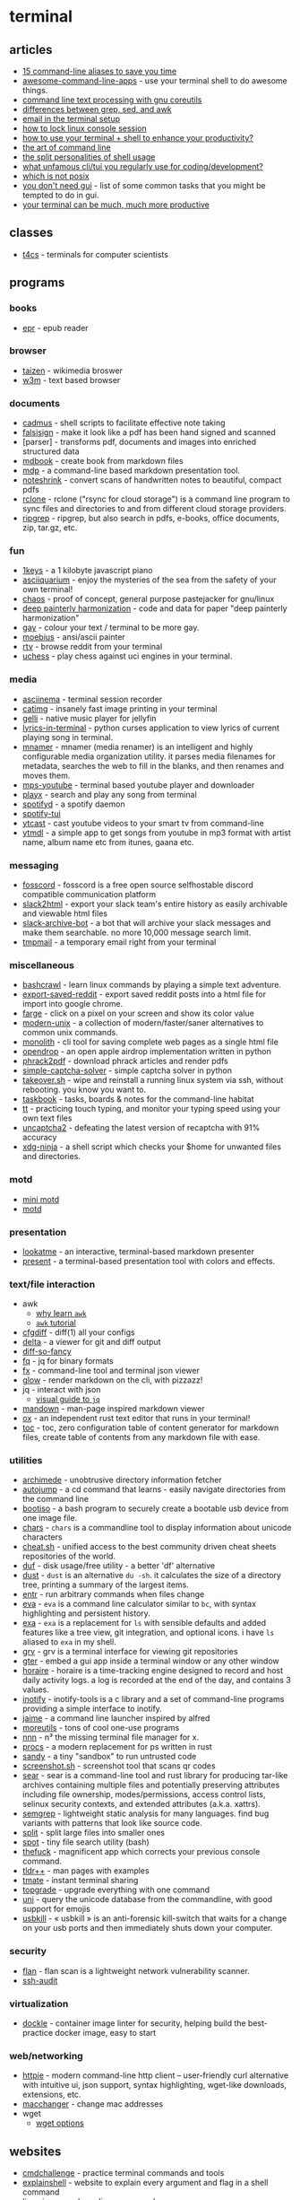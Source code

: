 * terminal
** articles
- [[https://opensource.com/article/18/8/time-saving-command-line-aliases][15 command-line aliases to save you time]]
- [[https://github.com/herrbischoff/awesome-command-line-apps][awesome-command-line-apps]] - use your terminal shell to do awesome things.
- [[https://learnbyexample.github.io/cli_text_processing_coreutils/cover.html][command line text processing with gnu coreutils]]
- [[https://learnbyexample.github.io/gnu-bre-ere-cheatsheet/][differences between grep, sed, and awk]]
- [[https://www.reddit.com/r/unixporn/comments/k1xp4i/emacs_mail_mu4e_mu4edashaboard_tags_svgtagmode/][email in the terminal setup]]
- [[https://blog.sleeplessbeastie.eu/2015/06/01/how-to-lock-linux-console-session/][how to lock linux console session]]
- [[https://dev.to/mamyn0va/cli-love-inside-4lgl][how to use your terminal + shell to enhance your productivity?]]
- [[https://github.com/jlevy/the-art-of-command-line][the art of command line]]
- [[https://murex.rocks/docs/blog/split_personalities.html][the split personalities of shell usage]]
- [[https://www.reddit.com/r/commandline/comments/i0oo3d/what_unfamous_clitui_you_regularly_use_for/][what unfamous cli/tui you regularly use for coding/development?]]
- [[https://hynek.me/til/which-not-posix/][which is not posix]]
- [[https://github.com/you-dont-need/you-dont-need-gui][you don't need gui]] - list of some common tasks that you might be tempted to do in gui.
- [[https://medium.com/@ivanaugustobd/your-terminal-can-be-much-much-more-productive-5256424658e8][your terminal can be much, much more productive]]

** classes
- [[https://bitbucket.org/t4cs/t4cs/src/master/][t4cs]] - terminals for computer scientists

** programs
*** books
- [[https://github.com/wustho/epr][epr]] - epub reader

*** browser
- [[https://github.com/nerdypepper/taizen][taizen]] - wikimedia broswer
- [[https://en.m.wikipedia.org/wiki/w3m][w3m]] - text based browser

*** documents
- [[https://github.com/ryangreenup/cadmus][cadmus]] - shell scripts to facilitate effective note taking
- [[https://gitlab.com/edouardklein/falsisign][falsisign]] - make it look like a pdf has been hand signed and scanned
- [parser] - transforms pdf, documents and images into enriched structured data
- [[https://github.com/rust-lang/mdbook][mdbook]] - create book from markdown files
- [[https://github.com/visit1985/mdp][mdp]] - a command-line based markdown presentation tool.
- [[https://github.com/mzucker/noteshrink][noteshrink]] - convert scans of handwritten notes to beautiful, compact pdfs
- [[https://github.com/rclone/rclone][rclone]] - rclone ("rsync for cloud storage") is a command line program to sync files and directories to and from different cloud storage providers.
- [[https://github.com/phiresky/ripgrep-all][ripgrep]] - ripgrep, but also search in pdfs, e-books, office documents, zip, tar.gz, etc.

*** fun
- [[https://github.com/killedbyapixel/1keys][1keys]] - a 1 kilobyte javascript piano
- [[https://github.com/cmatsuoka/asciiquarium][asciiquarium]] - enjoy the mysteries of the sea from the safety of your own terminal!
- [[https://github.com/aydwi/chaos][chaos]] - proof of concept, general purpose pastejacker for gnu/linux
- [[https://github.com/luanfujun/deep-painterly-harmonization][deep painterly harmonization]] - code and data for paper "deep painterly harmonization"
- [[https://github.com/ms-jpq/gay][gay]] - colour your text / terminal to be more gay.
- [[https://blocktronics.github.io/moebius/][moebius]] - ansi/ascii painter
- [[https://github.com/michael-lazar/rtv][rtv]] - browse reddit from your terminal
- [[https://github.com/tmountain/uchess][uchess]] - play chess against uci engines in your terminal.

*** media
- [[https://github.com/asciinema/asciinema][asciinema]] - terminal session recorder
- [[https://github.com/posva/catimg][catimg]] - insanely fast image printing in your terminal
- [[https://github.com/dkanada/gelli][gelli]] - native music player for jellyfin
- [[https://github.com/jugran/lyrics-in-terminal][lyrics-in-terminal]] - python curses application to view lyrics of current playing song in terminal.
- [[https://github.com/jkwill87/mnamer][mnamer]] - mnamer (media renamer) is an intelligent and highly configurable media organization utility. it parses media filenames for metadata, searches the web to fill in the blanks, and then renames and moves them.
- [[https://github.com/mps-youtube/mps-youtube][mps-youtube]] - terminal based youtube player and downloader
- [[https://github.com/nish1001/playx][playx]] - search and play any song from terminal
- [[https://github.com/spotifyd/spotifyd][spotifyd]] - a spotify daemon
- [[https://github.com/rigellute/spotify-tui][spotify-tui]]
- [[https://github.com/marcolucidi01/ytcast][ytcast]] - cast youtube videos to your smart tv from command-line
- [[https://github.com/deepjyoti30/ytmdl][ytmdl]] - a simple app to get songs from youtube in mp3 format with artist name, album name etc from itunes, gaana etc.

*** messaging
- [[https://github.com/fosscord/fosscord][fosscord]] - fosscord is a free open source selfhostable discord compatible communication platform
- [[https://github.com/hfaran/slack2html][slack2html]] - export your slack team's entire history as easily archivable and viewable html files
- [[https://github.com/docmarionum1/slack-archive-bot][slack-archive-bot]] - a bot that will archive your slack messages and make them searchable. no more 10,000 message search limit.
- [[https://github.com/sdushantha/tmpmail][tmpmail]] - a temporary email right from your terminal

*** miscellaneous
- [[https://gitlab.com/slackermedia/bashcrawl][bashcrawl]] - learn linux commands by playing a simple text adventure.
- [[https://github.com/csu/export-saved-reddit][export-saved-reddit]] - export saved reddit posts into a html file for import into google chrome.
- [[https://github.com/sdushantha/farge][farge]] - click on a pixel on your screen and show its color value
- [[https://github.com/ibraheemdev/modern-unix][modern-unix]] - a collection of modern/faster/saner alternatives to common unix commands.
- [[https://github.com/y2z/monolith][monolith]] - cli tool for saving complete web pages as a single html file
- [[https://github.com/seemoo-lab/opendrop][opendrop]] - an open apple airdrop implementation written in python
- [[https://github.com/alanvivona/phrack2pdf][phrack2pdf]] - download phrack articles and render pdfs
- [[https://github.com/ptigas/simple-captcha-solver][simple-captcha-solver]] - simple captcha solver in python
- [[https://github.com/marcan/takeover.sh][takeover.sh]] - wipe and reinstall a running linux system via ssh, without rebooting. you know you want to.
- [[https://github.com/klaussinani/taskbook][taskbook]] - tasks, boards & notes for the command-line habitat
- [[https://github.com/runrin/tt][tt]] - practicing touch typing, and monitor your typing speed using your own text files
- [[https://github.com/ecthros/uncaptcha2][uncaptcha2]] - defeating the latest version of recaptcha with 91% accuracy
- [[https://github.com/b3nj5m1n/xdg-ninja][xdg-ninja]] - a shell script which checks your $home for unwanted files and directories.

*** motd
- [[https://github.com/hermannbjorgvin/motd][mini motd]]
- [[https://github.com/rikrus/motd][motd]]

*** presentation
- [[https://github.com/d0c-s4vage/lookatme][lookatme]] - an interactive, terminal-based markdown presenter
- [[https://github.com/vinayak-mehta/present0][present]] - a terminal-based presentation tool with colors and effects.

*** text/file interaction
- awk
  - [[https://blog.jpalardy.com/posts/why-learn-awk/][why learn =awk=]]
  - [[https://www.grymoire.com/unix/awk.html][=awk= tutorial]]
- [[https://github.com/evgeni/cfgdiff][cfgdiff]] - diff(1) all your configs
- [[https://github.com/dandavison/delta][delta]] - a viewer for git and diff output
- [[https://github.com/so-fancy/diff-so-fancy][diff-so-fancy]]
- [[https://github.com/wader/fq][fq]] - jq for binary formats
- [[https://github.com/antonmedv/fx][fx]] - command-line tool and terminal json viewer
- [[https://github.com/charmbracelet/glow][glow]] - render markdown on the cli, with pizzazz!
- jq - interact with json
  - [[https://mosermichael.github.io/jq-illustrated/dir/content.html][visual guide to =jq=]]
- [[https://github.com/titor8115/mandown][mandown]] - man-page inspired markdown viewer
- [[https://github.com/curlpipe/ox][ox]] - an independent rust text editor that runs in your terminal!
- [[https://github.com/ycd/toc][toc]] - toc, zero configuration table of content generator for markdown files, create table of contents from any markdown file with ease.

*** utilities
- [[https://github.com/gennaro-tedesco/archimede][archimede]] - unobtrusive directory information fetcher
- [[https://github.com/wting/autojump][autojump]] - a cd command that learns - easily navigate directories from the command line
- [[https://github.com/jsamr/bootiso][bootiso]] - a bash program to securely create a bootable usb device from one image file.
- [[https://github.com/antifuchs/chars][chars]] - =chars= is a commandline tool to display information about unicode characters
- [[https://github.com/chubin/cheat.sh][cheat.sh]] - unified access to the best community driven cheat sheets repositories of the world.
- [[https://github.com/muesli/duf][duf]] - disk usage/free utility - a better 'df' alternative
- [[https://github.com/bootandy/dust][dust]] - =dust= is an alternative =du -sh=. it calculates the size of a directory tree, printing a summary of the largest items.
- [[https://github.com/eradman/entr][entr]] - run arbitrary commands when files change
- [[https://github.com/nerdypepper/eva][eva]] - =eva= is a command line calculator similar to =bc=, with syntax highlighting and persistent history.
- [[https://the.exa.website/][exa]] - =exa= is a replacement for =ls= with sensible defaults and added features like a tree view, git integration, and optional icons. i have =ls= aliased to =exa= in my shell.
- [[https://github.com/rgburke/grv][grv]] - grv is a terminal interface for viewing git repositories
- [[https://github.com/raoofha/gter][gter]] - embed a gui app inside a terminal window or any other window
- [[https://wiki.xxiivv.com/site/horaire.html][horaire]] - horaire is a time-tracking engine designed to record and host daily activity logs. a log is recorded at the end of the day, and contains 3 values.
- [[https://github.com/inotify-tools/inotify-tools][inotify]] - inotify-tools is a c library and a set of command-line programs providing a simple interface to inotify.
- [[https://github.com/juanibiapina/jaime][jaime]] - a command line launcher inspired by alfred
- [[https://joeyh.name/code/moreutils/][moreutils]] - tons of cool one-use programs
- [[https://github.com/jarun/nnn][nnn]] - n³ the missing terminal file manager for x.
- [[https://github.com/dalance/procs][procs]] - a modern replacement for ps written in rust
- [[https://github.com/hobochild/sandy][sandy]] - a tiny "sandbox" to run untrusted code
- [[https://github.com/jayden-chan/dotfiles/blob/master/scripts/screenshot.sh#l12][screenshot.sh]] - screenshot tool that scans qr codes
- [[https://github.com/iqlusioninc/sear][sear]] - sear is a command-line tool and rust library for producing tar-like archives containing multiple files and potentially preserving attributes including file ownership, modes/permissions, access control lists, selinux security contexts, and extended attributes (a.k.a. xattrs).
- [[https://github.com/returntocorp/semgrep][semgrep]] - lightweight static analysis for many languages. find bug variants with patterns that look like source code.
- [[https://kb.iu.edu/d/afar][split]] - split large files into smaller ones
- [[https://github.com/rauchg/spot][spot]] - tiny file search utility (bash)
- [[https://github.com/nvbn/thefuck][thefuck]] - magnificent app which corrects your previous console command.
- [[https://github.com/isacikgoz/tldr][tldr++]] - man pages with examples
- [[https://github.com/tmate-io/tmate][tmate]] - instant terminal sharing
- [[https://github.com/r-darwish/topgrade][topgrade]] - upgrade everything with one command
- [[https://github.com/arp242/uni][uni]] - query the unicode database from the commandline, with good support for emojis
- [[https://github.com/hephaest0s/usbkill][usbkill]] - « usbkill » is an anti-forensic kill-switch that waits for a change on your usb ports and then immediately shuts down your computer.

*** security
- [[https://github.com/cloudflare/flan][flan]] - flan scan is a lightweight network vulnerability scanner.
- [[https://github.com/jtesta/ssh-audit][ssh-audit]]

*** virtualization
- [[https://github.com/goodwithtech/dockle][dockle]] - container image linter for security, helping build the best-practice docker image, easy to start

*** web/networking
- [[https://github.com/jakubroztocil/httpie][httpie]] - modern command-line http client -- user-friendly curl alternative with intuitive ui, json support, syntax highlighting, wget-like downloads, extensions, etc.
- [[http://manpages.ubuntu.com/manpages/xenial/man1/macchanger.1.html][macchanger]] - change mac addresses
- wget
  - [[https://zget-opts-gen.now.sh/][wget options]]

** websites
- [[https://cmdchallenge.com/][cmdchallenge]] - practice terminal commands and tools
- [[https://explainshell.com/][explainshell]] - website to explain every argument and flag in a shell command
- [[https://linuxjourney.com/][linux journey]] - learn linux commands
- [[https://www.shellcheck.net/#][shellcheck -- shell script analysis tool]] - can check if a shell script is posix compliant 1
- [[https://github.com/rothgar/awesome-tuis][awesome tuis]]

** threads
- [[https://twitter.com/thingskatedid/status/1316074032379248640][faq about displaying stuff in a terminal]]
  - [[https://twitter.com/jeremyjkun/status/1318394162148904961?s=20][folow up]]
